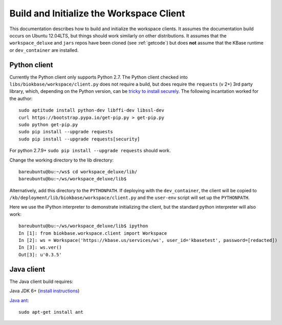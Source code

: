 Build and Initialize the Workspace Client
=========================================

This documentation describes how to build and initialize the workspace clients.
It assumes the documentation build occurs on Ubuntu 12.04LTS,
but things should work similarly on other distributions. It assumes that the
``workspace_deluxe`` and ``jars`` repos have been cloned (see :ref:`getcode`)
but does **not** assume that the KBase runtime or ``dev_container`` are
installed.

Python client
-------------

Currently the Python client only supports Python 2.7. The Python client checked
into ``libs/biokbase/workspace/client.py`` does not
require a build, but does require the ``requests`` (v 2+) 3rd party library, which,
depending on the Python version, can be 
`tricky to install securely <http://stackoverflow.com/questions/29099404/ssl-insecureplatform-error-when-using-requests-package>`_.
The following incantation worked for the author::

    sudo aptitude install python-dev libffi-dev libssl-dev
    curl https://bootstrap.pypa.io/get-pip.py > get-pip.py
    sudo python get-pip.py
    sudo pip install --upgrade requests
    sudo pip install --upgrade requests[security]
    
For python 2.7.9+ ``sudo pip install --upgrade requests`` should
work.

Change the working directory to the lib directory::

   bareubuntu@bu:~/ws$ cd workspace_deluxe/lib/
   bareubuntu@bu:~/ws/workspace_deluxe/lib$
   
Alternatively, add this directory to the ``PYTHONPATH``. If deploying with
the ``dev_container``, the client will be copied to 
``/kb/deployment/lib/biokbase/workspace/client.py`` and the ``user-env`` script
will set up the ``PYTHONPATH``.

Here we use the iPython interpreter to demonstrate initializing the client,
but the standard python interpreter will also work::

    bareubuntu@bu:~/ws/workspace_deluxe/lib$ ipython
    In [1]: from biokbase.workspace.client import Workspace
    In [2]: ws = Workspace('https://kbase.us/services/ws', user_id='kbasetest', password=[redacted])
    In [3]: ws.ver()
    Out[3]: u'0.3.5'

Java client
-----------

The Java client build requires:

Java JDK 6+ (`install instructions <https://www.digitalocean.com/community/tutorials/how-to-install-java-on-ubuntu-with-apt-get>`_)

`Java ant <http://ant.apache.org/>`_::

    sudo apt-get install ant




.. todo::
   Build and initialization instructions for the Perl client. If this can
   be done without the KBase runtime & dev_container that'd be ideal.
   
.. todo::
   Build (probably not needed) and initialization instructions for the
   Javascript client.

.. todo::
   build & init client instructions
   
   on v26 image, just need jars, java 6, and w_d to make compile-java-client,
   winds up in dist. Check on ubuntu 12.04